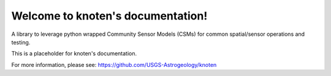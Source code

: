 Welcome to knoten's documentation!
==================================

A library to leverage python wrapped Community Sensor Models (CSMs) for common spatial/sensor operations and testing.

This is a placeholder for knoten's documentation. 

For more information, please see: 
https://github.com/USGS-Astrogeology/knoten




